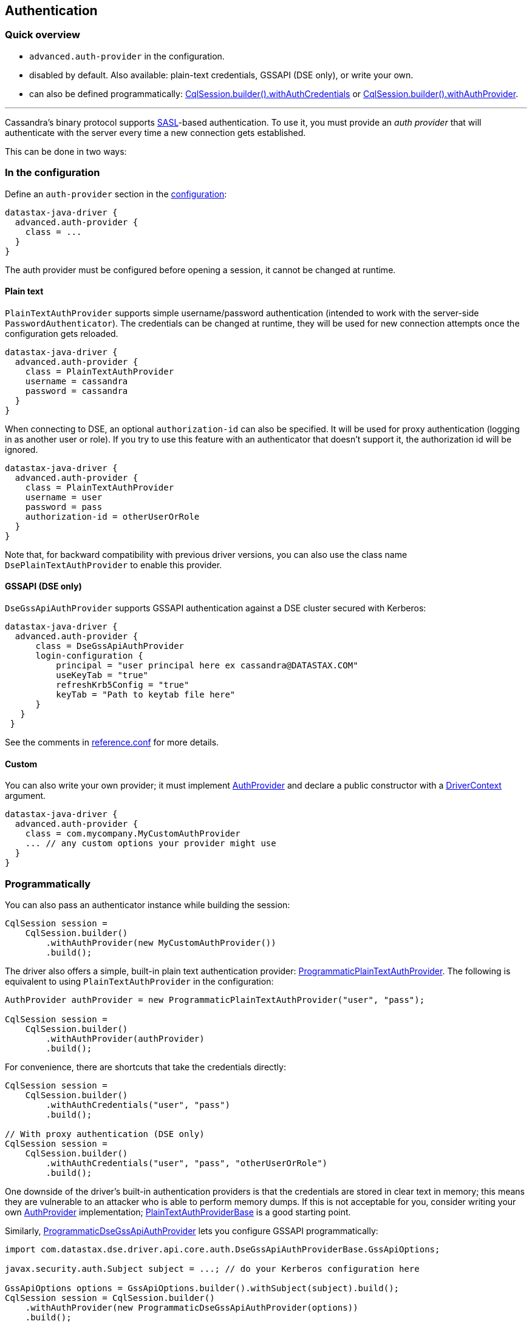 == Authentication

=== Quick overview

* `advanced.auth-provider` in the configuration.
* disabled by default.
Also available: plain-text credentials, GSSAPI (DSE only), or write your own.
* can also be defined programmatically: https://docs.datastax.com/en/drivers/java/4.14/com/datastax/oss/driver/api/core/session/SessionBuilder.html#withAuthCredentials-java.lang.String-java.lang.String-[CqlSession.builder().withAuthCredentials] or https://docs.datastax.com/en/drivers/java/4.14/com/datastax/oss/driver/api/core/session/SessionBuilder.html#withAuthProvider-com.datastax.oss.driver.api.core.auth.AuthProvider-[CqlSession.builder().withAuthProvider].

'''

Cassandra's binary protocol supports https://en.wikipedia.org/wiki/Simple_Authentication_and_Security_Layer[SASL]-based authentication.
To use it, you must provide an _auth provider_ that will authenticate with the server every time a new connection gets established.

This can be done in two ways:

=== In the configuration

Define an `auth-provider` section in the link:../configuration/[configuration]:

----
datastax-java-driver {
  advanced.auth-provider {
    class = ...
  }
}
----

The auth provider must be configured before opening a session, it cannot be changed at runtime.

==== Plain text

`PlainTextAuthProvider` supports simple username/password authentication (intended to work with the server-side `PasswordAuthenticator`).
The credentials can be changed at runtime, they will be used for new connection attempts once the configuration gets reloaded.

----
datastax-java-driver {
  advanced.auth-provider {
    class = PlainTextAuthProvider
    username = cassandra
    password = cassandra
  }
}
----

When connecting to DSE, an optional `authorization-id` can also be specified.
It will be used for proxy authentication (logging in as another user or role).
If you try to use this feature with an authenticator that doesn't support it, the authorization id will be ignored.

----
datastax-java-driver {
  advanced.auth-provider {
    class = PlainTextAuthProvider
    username = user
    password = pass
    authorization-id = otherUserOrRole
  }
}
----

Note that, for backward compatibility with previous driver versions, you can also use the class name `DsePlainTextAuthProvider` to enable this provider.

==== GSSAPI (DSE only)

`DseGssApiAuthProvider` supports GSSAPI authentication against a DSE cluster secured with Kerberos:

----
datastax-java-driver {
  advanced.auth-provider {
      class = DseGssApiAuthProvider
      login-configuration {
          principal = "user principal here ex cassandra@DATASTAX.COM"
          useKeyTab = "true"
          refreshKrb5Config = "true"
          keyTab = "Path to keytab file here"
      }
   }
 }
----

See the comments in link:../configuration/reference/[reference.conf] for more details.

==== Custom

You can also write your own provider;
it must implement https://docs.datastax.com/en/drivers/java/4.14/com/datastax/oss/driver/api/core/auth/AuthProvider.html[AuthProvider] and declare a public constructor with a https://docs.datastax.com/en/drivers/java/4.14/com/datastax/oss/driver/api/core/context/DriverContext.html[DriverContext] argument.

----
datastax-java-driver {
  advanced.auth-provider {
    class = com.mycompany.MyCustomAuthProvider
    ... // any custom options your provider might use
  }
}
----

=== Programmatically

You can also pass an authenticator instance while building the session:

[,java]
----
CqlSession session =
    CqlSession.builder()
        .withAuthProvider(new MyCustomAuthProvider())
        .build();
----

The driver also offers a simple, built-in plain text authentication provider: https://docs.datastax.com/en/drivers/java/4.14/com/datastax/oss/driver/api/core/auth/ProgrammaticPlainTextAuthProvider.html[ProgrammaticPlainTextAuthProvider].
The following is equivalent to using `PlainTextAuthProvider` in the configuration:

[,java]
----
AuthProvider authProvider = new ProgrammaticPlainTextAuthProvider("user", "pass");

CqlSession session =
    CqlSession.builder()
        .withAuthProvider(authProvider)
        .build();
----

For convenience, there are shortcuts that take the credentials directly:

[,java]
----
CqlSession session =
    CqlSession.builder()
        .withAuthCredentials("user", "pass")
        .build();

// With proxy authentication (DSE only)
CqlSession session =
    CqlSession.builder()
        .withAuthCredentials("user", "pass", "otherUserOrRole")
        .build();
----

One downside of the driver's built-in authentication providers is that the credentials are stored in clear text in memory;
this means they are vulnerable to an attacker who is able to perform memory dumps.
If this is not acceptable for you, consider writing your own https://docs.datastax.com/en/drivers/java/4.14/com/datastax/oss/driver/api/core/auth/AuthProvider.html[AuthProvider] implementation;
https://docs.datastax.com/en/drivers/java/4.14/com/datastax/oss/driver/api/core/auth/PlainTextAuthProviderBase.html[PlainTextAuthProviderBase] is a good starting point.

Similarly, https://docs.datastax.com/en/drivers/java/4.14/com/datastax/dse/driver/api/core/auth/ProgrammaticDseGssApiAuthProvider.html[ProgrammaticDseGssApiAuthProvider] lets you configure GSSAPI programmatically:

[,java]
----
import com.datastax.dse.driver.api.core.auth.DseGssApiAuthProviderBase.GssApiOptions;

javax.security.auth.Subject subject = ...; // do your Kerberos configuration here

GssApiOptions options = GssApiOptions.builder().withSubject(subject).build();
CqlSession session = CqlSession.builder()
    .withAuthProvider(new ProgrammaticDseGssApiAuthProvider(options))
    .build();
----

For more complex needs (e.g.
if building the options once and reusing them doesn't work for you), you can subclass https://docs.datastax.com/en/drivers/java/4.14/com/datastax/dse/driver/api/core/auth/DseGssApiAuthProviderBase.html[DseGssApiAuthProviderBase].

=== Proxy authentication

DSE allows a user to connect as another user or role:

----
-- Allow bob to connect as alice:
GRANT PROXY.LOGIN ON ROLE 'alice' TO 'bob'
----

Once connected, all authorization checks will be performed against the proxy role (alice in this example).

To use proxy authentication with the driver, you need to provide the *authorization-id*, in other words the name of the role you want to connect as.

Example for plain text authentication:

----
datastax-java-driver {
  advanced.auth-provider {
      class = PlainTextAuthProvider
      username = bob
      password = bob's password
      authorization-id = alice
   }
 }
----

With the GSSAPI (Kerberos) provider:

----
datastax-java-driver {
  advanced.auth-provider {
      class = DseGssApiAuthProvider
      authorization-id = alice
      login-configuration {
          principal = "user principal here ex bob@DATASTAX.COM"
          useKeyTab = "true"
          refreshKrb5Config = "true"
          keyTab = "Path to keytab file here"
      }
   }
 }
----

=== Proxy execution

Proxy execution is similar to proxy authentication, but it applies to a single query, not the whole session.

----
-- Allow bob to execute queries as alice:
GRANT PROXY.EXECUTE ON ROLE 'alice' TO 'bob'
----

For this scenario, you would *not* add the `authorization-id = alice` to your configuration.
Instead, use https://docs.datastax.com/en/drivers/java/4.14/com/datastax/dse/driver/api/core/auth/ProxyAuthentication.html#executeAs-java.lang.String-StatementT-[ProxyAuthentication.executeAs] to wrap your query with the correct authorization for the execution:

[,java]
----
import com.datastax.dse.driver.api.core.auth.ProxyAuthentication;

SimpleStatement statement = SimpleStatement.newInstance("some query");
// executeAs returns a new instance, you need to re-assign
statement = ProxyAuthentication.executeAs("alice", statement);
session.execute(statement);
----
